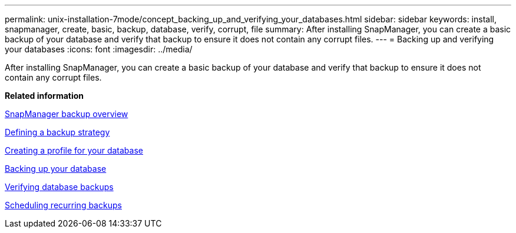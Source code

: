 ---
permalink: unix-installation-7mode/concept_backing_up_and_verifying_your_databases.html
sidebar: sidebar
keywords: install, snapmanager, create, basic, backup, database, verify, corrupt, file
summary: After installing SnapManager, you can create a basic backup of your database and verify that backup to ensure it does not contain any corrupt files.
---
= Backing up and verifying your databases
:icons: font
:imagesdir: ../media/

[.lead]
After installing SnapManager, you can create a basic backup of your database and verify that backup to ensure it does not contain any corrupt files.

*Related information*

xref:concept_snapmanager_backup_overview.adoc[SnapManager backup overview]

xref:concept_defining_a_backup_strategy.adoc[Defining a backup strategy]

xref:task_creating_a_profile_for_your_database.adoc[Creating a profile for your database]

xref:task_backing_up_your_database.adoc[Backing up your database]

xref:task_verifying_database_backups.adoc[Verifying database backups]

xref:task_scheduling_recurring_backups.adoc[Scheduling recurring backups]
